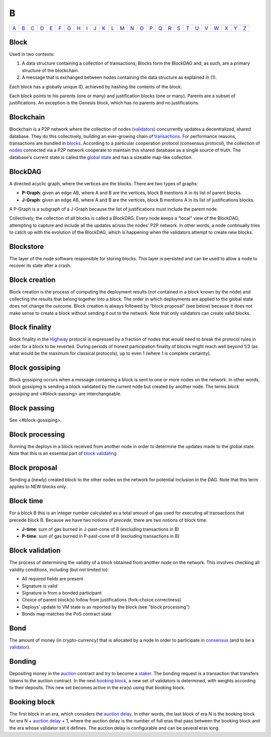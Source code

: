 B
===

============== ============== ============== ============== ============== ============== ============== ============== ============== ============== ============== ============== ============== ============== ============== ============== ============== ============== ============== ============== ============== ============== ============== ============== ============== ============== 
`A <A.html>`_  `B <B.html>`_  `C <C.html>`_  `D <D.html>`_  `E <E.html>`_  `F <F.html>`_  `G <G.html>`_  `H <H.html>`_  `I <I.html>`_  `J <J.html>`_  `K <K.html>`_  `L <L.html>`_  `M <M.html>`_  `N <N.html>`_  `O <O.html>`_  `P <P.html>`_  `Q <Q.html>`_  `R <R.html>`_  `S <S.html>`_  `T <T.html>`_  `U <U.html>`_  `V <V.html>`_  `W <W.html>`_  `X <X.html>`_  `Y <Y.html>`_  `Z <Z.html>`_  
============== ============== ============== ============== ============== ============== ============== ============== ============== ============== ============== ============== ============== ============== ============== ============== ============== ============== ============== ============== ============== ============== ============== ============== ============== ============== 

Block
^^^^^
Used in two contexts:

#. A data structure containing a collection of transactions; Blocks form the BlockDAG and, as such, are a primary structure of the blockchain.
#. A message that is exchanged between nodes containing the data structure as explained in (1).

Each block has a globally unique ID, achieved by hashing the contents of the block.

Each block points to his parents (one or many) and justification blocks (one or many). Parents are a subset of justifications. An exception is the Genesis block, which has no parents and no justifications.

Blockchain
^^^^^^^^^^^
Blockchain is a P2P network where the collection of nodes (`validators <V.html#validator>`_) concurrently updates a decentralized, shared database. They do this collectively, building an ever-growing chain of `transactions <T.html#transaction>`_. For performance reasons, transactions are bundled in `blocks <#block>`_. According to a particular cooperation protocol (consensus protocol), the collection of `nodes <N.html#node>`_ connected via a P2P network cooperate to maintain this shared database as a single source of truth. The database's current state is called the `global state <G.html#global-state>`_ and has a sizeable map-like collection.

BlockDAG
^^^^^^^^
A directed acyclic graph, where the vertices are the blocks. There are two types of graphs:

* **P-Graph**: given an edge AB, where A and B are the vertices, block B mentions A in its list of parent blocks.
* **J-Graph**: given an edge AB, where A and B are the vertices, block B mentions A in its list of justifications blocks.

A P-Graph is a subgraph of a J-Graph because the list of justifications must include the parent node.

Collectively, the collection of all blocks is called a BlockDAG. Every node keeps a "local" view of the BlockDAG, attempting to capture and include all the updates across the nodes' P2P network. In other words, a node continually tries to catch up with the evolution of the BlockDAG, which is happening when the validators attempt to create new blocks.

Blockstore
^^^^^^^^^^
The layer of the node software responsible for storing blocks. This layer is persisted and can be used to allow a node to recover its state after a crash.

Block creation
^^^^^^^^^^^^^^
Block creation is the process of computing the deployment results (not contained in a block known by the node) and collecting the results that belong together into a block. The order in which deployments are applied to the global state does not change the outcome.
Block creation is always followed by "block proposal" (see below) because it does not make sense to create a block without sending it out to the network. Note that only validators can create valid blocks.

Block finality
^^^^^^^^^^^^^^
Block finality in the `Highway <H.html#highway>`_ protocol is expressed by a fraction of nodes that would need to break the protocol rules in order for a block to be reverted. During periods of honest participation finality of blocks might reach well beyond 1/3 (as what would be the maximum for classical protocols), up to even 1 (where 1 is complete certainty).

Block gossiping
^^^^^^^^^^^^^^^
Block gossiping occurs when a message containing a block is sent to one or more nodes on the network. In other words, block gossiping is sending a block validated by the current node but created by another node. The terms *block gossiping* and <#block-passing> are interchangeable.

Block passing
^^^^^^^^^^^^^
See <#block-gossiping>.

Block processing
^^^^^^^^^^^^^^^^
Running the deploys in a block received from another node in order to determine the updates made to the global state. Note that this is an essential part of `block validating <B.html#block-validating>`_

Block proposal
^^^^^^^^^^^^^^
Sending a (newly) created block to the other nodes on the network for potential inclusion in the DAG. Note that this term applies to NEW blocks only. 

Block time
^^^^^^^^^^
For a block B this is an integer number calculated as a total amount of gas used for executing all transactions that precede block B. Because we have two notions of *precede*, there are two notions of block time:

* **J-time**: sum of gas burned in J-past-cone of B (excluding transactions in B)
* **P-time**: sum of gas burned in P-past-cone of B (excluding transactions in B)

Block validation
^^^^^^^^^^^^^^^^
The process of determining the validity of a block obtained from another node on the network. This involves checking all validity conditions, including (but not limited to):

* All required fields are present
* Signature is valid
* Signature is from a bonded participant
* Choice of parent block(s) follow from justifications (fork-choice correctness)
* Deploys' update to VM state is as reported by the block (see "block processing")
* Bonds map matches the PoS contract state

Bond
^^^^
The amount of money (in crypto-currency) that is allocated by a node in order to participate in `consensus <C.html#consensus>`_ (and to be a `validator <V.html#validator>`_).

Bonding
^^^^^^^
Depositing money in the `auction <A.html#auction>`_ contract and try to become a `staker <S.html#staker>`_. The bonding request is a transaction that transfers tokens to the auction contract. In the next `booking block <B.html#booking-block>`_, a new set of validators is determined, with weights according to their deposits. This new set becomes active in the era(s) using that booking block.

Booking block
^^^^^^^^^^^^^
The first block in an era, which considers the `auction delay <A.html#auction-delay>`_. In other words, the last block of era N is the booking block for era N + `auction delay <A.html#auction-delay>`_ + 1, where the auction delay is the number of full eras that pass between the booking block and the era whose validator set it defines. The auction delay is configurable and can be several eras long.

